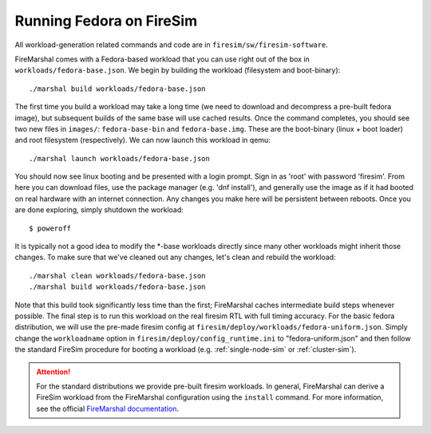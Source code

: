 .. _booting-fedora:

Running Fedora on FireSim
=====================================
All workload-generation related commands and code are in ``firesim/sw/firesim-software``.

FireMarshal comes with a Fedora-based workload that you can use right out of
the box in ``workloads/fedora-base.json``. We begin by building the
workload (filesystem and boot-binary):

::

  ./marshal build workloads/fedora-base.json

The first time you build a workload may take a long time (we need to download
and decompress a pre-built fedora image), but subsequent builds of the same
base will use cached results. Once the command completes, you should see two
new files in ``images/``: ``fedora-base-bin`` and ``fedora-base.img``.  These
are the boot-binary (linux + boot loader) and root filesystem (respectively).
We can now launch this workload in qemu:

::

  ./marshal launch workloads/fedora-base.json

You should now see linux booting and be presented with a login prompt. Sign in
as 'root' with password 'firesim'. From here you can download files, use the
package manager (e.g. 'dnf install'), and generally use the image as if it had
booted on real hardware with an internet connection. Any changes you make here
will be persistent between reboots. Once you are done exploring, simply
shutdown the workload:

::

  $ poweroff

It is typically not a good idea to modify the \*-base workloads directly since
many other workloads might inherit those changes. To make sure that we've
cleaned out any changes, let's clean and rebuild the workload:

::

  ./marshal clean workloads/fedora-base.json
  ./marshal build workloads/fedora-base.json

Note that this build took significantly less time than the first; FireMarshal
caches intermediate build steps whenever possible. The final step is to run
this workload on the real firesim RTL with full timing accuracy. For the basic
fedora distribution, we will use the pre-made firesim config at
``firesim/deploy/workloads/fedora-uniform.json``. Simply change the
``workloadname`` option in ``firesim/deploy/config_runtime.ini`` to
"fedora-uniform.json" and then follow the standard FireSim procedure for
booting a workload (e.g. :ref:`single-node-sim` or :ref:`cluster-sim`).

.. attention:: For the standard distributions we provide pre-built firesim
   workloads. In general, FireMarshal can derive a FireSim workload from
   the FireMarshal configuration using the ``install`` command. For more
   information, see the official `FireMarshal documentation
   <https://firemarshal.readthedocs.io/en/latest/>`_.

